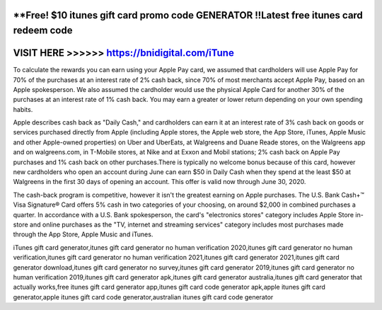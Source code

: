 **Free! $10 itunes gift card promo code GENERATOR !!Latest free itunes card redeem code
=======================================================================================



VISIT HERE >>>>>> https://bnidigital.com/iTune
=====================================================


To calculate the rewards you can earn using your Apple Pay card, we assumed that cardholders will use Apple Pay for 70% of the purchases at an interest rate of 2% cash back, since 70% of most merchants accept Apple Pay, based on an Apple spokesperson. We also assumed the cardholder would use the physical Apple Card for another 30% of the purchases at an interest rate of 1% cash back. You may earn a greater or lower return depending on your own spending habits.

Apple describes cash back as "Daily Cash," and cardholders can earn it at an interest rate of 3% cash back on goods or services purchased directly from Apple (including Apple stores, the Apple web store, the App Store, iTunes, Apple Music and other Apple-owned properties) on Uber and UberEats, at Walgreens and Duane Reade stores, on the Walgreens app and on walgreens.com, in T-Mobile stores, at Nike and at Exxon and Mobil stations; 2% cash back on Apple Pay purchases and 1% cash back on other purchases.There is typically no welcome bonus because of this card, however new cardholders who open an account during June can earn $50 in Daily Cash when they spend at the least $50 at Walgreens in the first 30 days of opening an account. This offer is valid now through June 30, 2020.

The cash-back program is competitive, however it isn't the greatest earning on Apple purchases. The U.S. Bank Cash+™ Visa Signature® Card offers 5% cash in two categories of your choosing, on around $2,000 in combined purchases a quarter. In accordance with a U.S. Bank spokesperson, the card's "electronics stores" category includes Apple Store in-store and online purchases as the "TV, internet and streaming services" category includes most purchases made through the App Store, Apple Music and iTunes.

iTunes gift card generator,itunes gift card generator no human verification 2020,itunes gift card generator no human verification,itunes gift card generator no human verification 2021,itunes gift card generator 2021,itunes gift card generator download,itunes gift card generator no survey,itunes gift card generator 2019,itunes gift card generator no human verification 2019,itunes gift card generator apk,itunes gift card generator australia,itunes gift card generator that actually works,free itunes gift card generator app,itunes gift card code generator apk,apple itunes gift card generator,apple itunes gift card code generator,australian itunes gift card code generator
